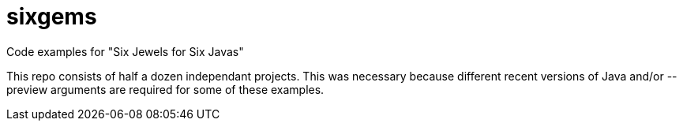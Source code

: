 = sixgems

Code examples for "Six Jewels for Six Javas"

This repo consists of half a dozen independant projects.
This was necessary because different recent versions of Java 
and/or --preview arguments are required for some of these examples.
